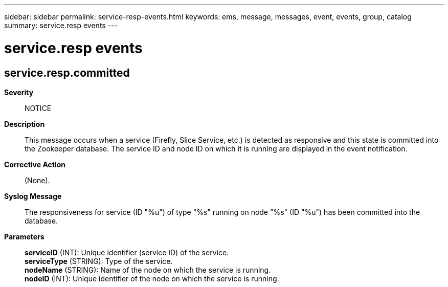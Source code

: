 ---
sidebar: sidebar
permalink: service-resp-events.html
keywords: ems, message, messages, event, events, group, catalog
summary: service.resp events
---

= service.resp events
:toc: macro
:toclevels: 1
:hardbreaks:
:nofooter:
:icons: font
:linkattrs:
:imagesdir: ./media/

== service.resp.committed
*Severity*::
NOTICE
*Description*::
This message occurs when a service (Firefly, Slice Service, etc.) is detected as responsive and this state is committed into the Zookeeper database. The service ID and node ID on which it is running are displayed in the event notification.
*Corrective Action*::
(None).
*Syslog Message*::
The responsiveness for service (ID "%u") of type "%s" running on node "%s" (ID "%u") has been committed into the database.
*Parameters*::
*serviceID* (INT): Unique identifier (service ID) of the service.
*serviceType* (STRING): Type of the service.
*nodeName* (STRING): Name of the node on which the service is running.
*nodeID* (INT): Unique identifier of the node on which the service is running.
